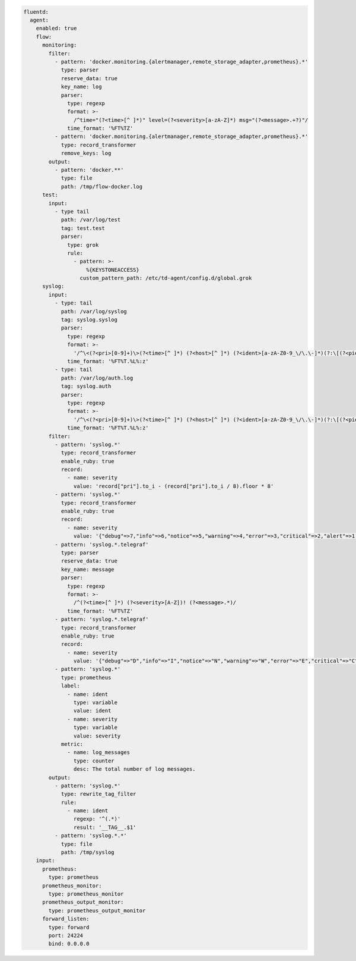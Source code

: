 
.. code-block:: yaml

  fluentd:
    agent:
      enabled: true
      flow:
        monitoring:
          filter:
            - pattern: 'docker.monitoring.{alertmanager,remote_storage_adapter,prometheus}.*'
              type: parser
              reserve_data: true
              key_name: log
              parser:
                type: regexp
                format: >-
                  /^time="(?<time>[^ ]*)" level=(?<severity>[a-zA-Z]*) msg="(?<message>.+?)"/
                time_format: '%FT%TZ'
            - pattern: 'docker.monitoring.{alertmanager,remote_storage_adapter,prometheus}.*'
              type: record_transformer
              remove_keys: log
          output:
            - pattern: 'docker.**'
              type: file
              path: /tmp/flow-docker.log
        test:
          input:
            - type tail
              path: /var/log/test
              tag: test.test
              parser:
                type: grok
                rule:
                  - pattern: >-
                      %{KEYSTONEACCESS}
                    custom_pattern_path: /etc/td-agent/config.d/global.grok
        syslog:
          input:
            - type: tail
              path: /var/log/syslog
              tag: syslog.syslog
              parser:
                type: regexp
                format: >-
                  '/^\<(?<pri>[0-9]+)\>(?<time>[^ ]*) (?<host>[^ ]*) (?<ident>[a-zA-Z0-9_\/\.\-]*)(?:\[(?<pid>[0-9]+)\])?(?:[^\:]*\:)? *(?<message>.*)$/'
                time_format: '%FT%T.%L%:z'
            - type: tail
              path: /var/log/auth.log
              tag: syslog.auth
              parser:
                type: regexp
                format: >-
                  '/^\<(?<pri>[0-9]+)\>(?<time>[^ ]*) (?<host>[^ ]*) (?<ident>[a-zA-Z0-9_\/\.\-]*)(?:\[(?<pid>[0-9]+)\])?(?:[^\:]*\:)? *(?<message>.*)$/'
                time_format: '%FT%T.%L%:z'
          filter:
            - pattern: 'syslog.*'
              type: record_transformer
              enable_ruby: true
              record:
                - name: severity
                  value: 'record["pri"].to_i - (record["pri"].to_i / 8).floor * 8'
            - pattern: 'syslog.*'
              type: record_transformer
              enable_ruby: true
              record:
                - name: severity
                  value: '{"debug"=>7,"info"=>6,"notice"=>5,"warning"=>4,"error"=>3,"critical"=>2,"alert"=>1,"emerg"=>0}.key(record["severity"])'
            - pattern: 'syslog.*.telegraf'
              type: parser
              reserve_data: true
              key_name: message
              parser:
                type: regexp
                format: >-
                  /^(?<time>[^ ]*) (?<severity>[A-Z])! (?<message>.*)/
                time_format: '%FT%TZ'
            - pattern: 'syslog.*.telegraf'
              type: record_transformer
              enable_ruby: true
              record:
                - name: severity
                  value: '{"debug"=>"D","info"=>"I","notice"=>"N","warning"=>"W","error"=>"E","critical"=>"C","alert"=>"A","emerg"=>"E"}.key(record["severity"])'
            - pattern: 'syslog.*'
              type: prometheus
              label:
                - name: ident
                  type: variable
                  value: ident
                - name: severity
                  type: variable
                  value: severity
              metric:
                - name: log_messages
                  type: counter
                  desc: The total number of log messages.
          output:
            - pattern: 'syslog.*'
              type: rewrite_tag_filter
              rule:
                - name: ident
                  regexp: '^(.*)'
                  result: '__TAG__.$1'
            - pattern: 'syslog.*.*'
              type: file
              path: /tmp/syslog
      input:
        prometheus:
          type: prometheus
        prometheus_monitor:
          type: prometheus_monitor
        prometheus_output_monitor:
          type: prometheus_output_monitor
        forward_listen:
          type: forward
          port: 24224
          bind: 0.0.0.0
